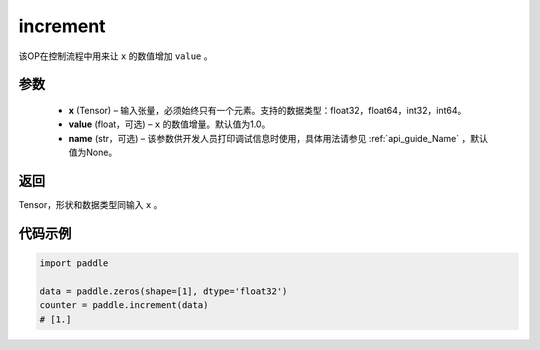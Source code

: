 .. _cn_api_tensor_increment:

increment
-------------------------------

.. py:function:: paddle.increment(x, value=1.0, name=None)




该OP在控制流程中用来让 ``x`` 的数值增加 ``value`` 。

参数
:::::::::

  - **x** (Tensor) – 输入张量，必须始终只有一个元素。支持的数据类型：float32，float64，int32，int64。
  - **value** (float，可选) – ``x`` 的数值增量。默认值为1.0。
  - **name** (str，可选) – 该参数供开发人员打印调试信息时使用，具体用法请参见 :ref:`api_guide_Name` ，默认值为None。

返回
:::::::::

Tensor，形状和数据类型同输入 ``x`` 。


代码示例
::::::::::::

.. code-block:: python

    import paddle

    data = paddle.zeros(shape=[1], dtype='float32')
    counter = paddle.increment(data)
    # [1.]
